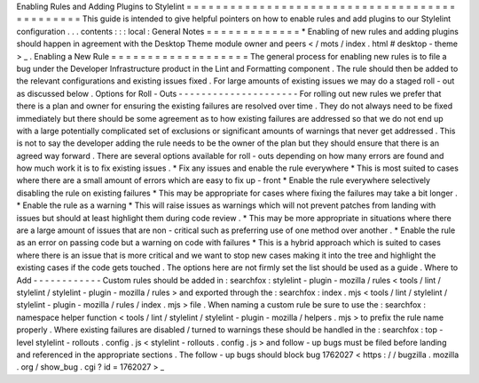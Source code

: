 Enabling
Rules
and
Adding
Plugins
to
Stylelint
=
=
=
=
=
=
=
=
=
=
=
=
=
=
=
=
=
=
=
=
=
=
=
=
=
=
=
=
=
=
=
=
=
=
=
=
=
=
=
=
=
=
=
=
=
=
This
guide
is
intended
to
give
helpful
pointers
on
how
to
enable
rules
and
add
plugins
to
our
Stylelint
configuration
.
.
.
contents
:
:
:
local
:
General
Notes
=
=
=
=
=
=
=
=
=
=
=
=
=
*
Enabling
of
new
rules
and
adding
plugins
should
happen
in
agreement
with
the
Desktop
Theme
module
owner
and
peers
<
/
mots
/
index
.
html
#
desktop
-
theme
>
_
.
Enabling
a
New
Rule
=
=
=
=
=
=
=
=
=
=
=
=
=
=
=
=
=
=
=
The
general
process
for
enabling
new
rules
is
to
file
a
bug
under
the
Developer
Infrastructure
product
in
the
Lint
and
Formatting
component
.
The
rule
should
then
be
added
to
the
relevant
configurations
and
existing
issues
fixed
.
For
large
amounts
of
existing
issues
we
may
do
a
staged
roll
-
out
as
discussed
below
.
Options
for
Roll
-
Outs
-
-
-
-
-
-
-
-
-
-
-
-
-
-
-
-
-
-
-
-
-
For
rolling
out
new
rules
we
prefer
that
there
is
a
plan
and
owner
for
ensuring
the
existing
failures
are
resolved
over
time
.
They
do
not
always
need
to
be
fixed
immediately
but
there
should
be
some
agreement
as
to
how
existing
failures
are
addressed
so
that
we
do
not
end
up
with
a
large
potentially
complicated
set
of
exclusions
or
significant
amounts
of
warnings
that
never
get
addressed
.
This
is
not
to
say
the
developer
adding
the
rule
needs
to
be
the
owner
of
the
plan
but
they
should
ensure
that
there
is
an
agreed
way
forward
.
There
are
several
options
available
for
roll
-
outs
depending
on
how
many
errors
are
found
and
how
much
work
it
is
to
fix
existing
issues
.
*
Fix
any
issues
and
enable
the
rule
everywhere
*
This
is
most
suited
to
cases
where
there
are
a
small
amount
of
errors
which
are
easy
to
fix
up
-
front
*
Enable
the
rule
everywhere
selectively
disabling
the
rule
on
existing
failures
*
This
may
be
appropriate
for
cases
where
fixing
the
failures
may
take
a
bit
longer
.
*
Enable
the
rule
as
a
warning
*
This
will
raise
issues
as
warnings
which
will
not
prevent
patches
from
landing
with
issues
but
should
at
least
highlight
them
during
code
review
.
*
This
may
be
more
appropriate
in
situations
where
there
are
a
large
amount
of
issues
that
are
non
-
critical
such
as
preferring
use
of
one
method
over
another
.
*
Enable
the
rule
as
an
error
on
passing
code
but
a
warning
on
code
with
failures
*
This
is
a
hybrid
approach
which
is
suited
to
cases
where
there
is
an
issue
that
is
more
critical
and
we
want
to
stop
new
cases
making
it
into
the
tree
and
highlight
the
existing
cases
if
the
code
gets
touched
.
The
options
here
are
not
firmly
set
the
list
should
be
used
as
a
guide
.
Where
to
Add
-
-
-
-
-
-
-
-
-
-
-
-
Custom
rules
should
be
added
in
:
searchfox
:
stylelint
-
plugin
-
mozilla
/
rules
<
tools
/
lint
/
stylelint
/
stylelint
-
plugin
-
mozilla
/
rules
>
and
exported
through
the
:
searchfox
:
index
.
mjs
<
tools
/
lint
/
stylelint
/
stylelint
-
plugin
-
mozilla
/
rules
/
index
.
mjs
>
file
.
When
naming
a
custom
rule
be
sure
to
use
the
:
searchfox
:
namespace
helper
function
<
tools
/
lint
/
stylelint
/
stylelint
-
plugin
-
mozilla
/
helpers
.
mjs
>
to
prefix
the
rule
name
properly
.
Where
existing
failures
are
disabled
/
turned
to
warnings
these
should
be
handled
in
the
:
searchfox
:
top
-
level
stylelint
-
rollouts
.
config
.
js
<
stylelint
-
rollouts
.
config
.
js
>
and
follow
-
up
bugs
must
be
filed
before
landing
and
referenced
in
the
appropriate
sections
.
The
follow
-
up
bugs
should
block
bug
1762027
<
https
:
/
/
bugzilla
.
mozilla
.
org
/
show_bug
.
cgi
?
id
=
1762027
>
_

